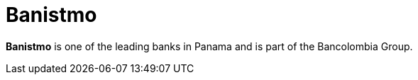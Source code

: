 :page-slug: about-us/clients/banistmo/
:page-category: about-us
:page-description: Fluid Attacks provides cybersecurity solutions, with a strong focus on Continuous Hacking, for clients in multiple industries highlighted in this section.
:page-keywords: Fluid Attacks, Security Testing, Client, Industry, Company, Organization, Pentesting, Ethical Hacking
:page-clientlogo: logo-banistmo
:page-alt: Logo Banistmo
:page-client: yes
:page-filter: banking

= Banistmo

*Banistmo* is one of the leading banks in Panama and is part of the Bancolombia
Group.
